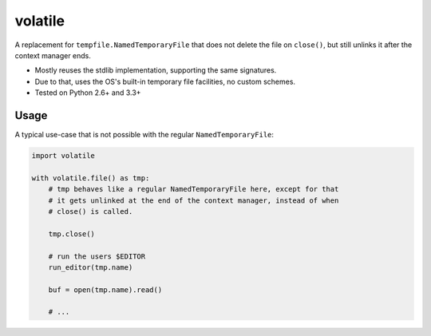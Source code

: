 volatile
========

A replacement for ``tempfile.NamedTemporaryFile`` that does not delete the file
on ``close()``, but still unlinks it after the context manager ends.

* Mostly reuses the stdlib implementation, supporting the same signatures.
* Due to that, uses the OS's built-in temporary file facilities, no custom
  schemes.
* Tested on Python 2.6+ and 3.3+


Usage
-----

A typical use-case that is not possible with the regular
``NamedTemporaryFile``:

.. code-block:: python

    import volatile

    with volatile.file() as tmp:
        # tmp behaves like a regular NamedTemporaryFile here, except for that
        # it gets unlinked at the end of the context manager, instead of when
        # close() is called.

        tmp.close()

        # run the users $EDITOR
        run_editor(tmp.name)

        buf = open(tmp.name).read()

        # ...
